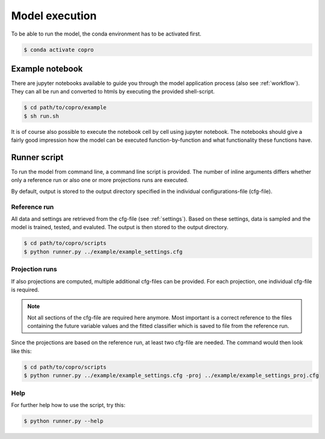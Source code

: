Model execution
=========================

To be able to run the model, the conda environment has to be activated first.

.. code-block:: console

    $ conda activate copro

Example notebook
-----------------

There are jupyter notebooks available to guide you through the model application process (also see :ref:`workflow`).
They can all be run and converted to htmls by executing the provided shell-script.

.. code-block:: console

    $ cd path/to/copro/example
    $ sh run.sh

It is of course also possible to execute the notebook cell by cell using jupyter notebook. 
The notebooks should give a fairly good impression how the model can be executed function-by-function and what functionality these functions have.

.. _script:

Runner script
----------------

To run the model from command line, a command line script is provided. 
The number of inline arguments differs whether only a reference run or also one or more projections runs are executed.

By default, output is stored to the output directory specified in the individual configurations-file (cfg-file). 

Reference run
^^^^^^^^^^^^^^^^
All data and settings are retrieved from the cfg-file (see :ref:`settings`).
Based on these settings, data is sampled and the model is trained, tested, and evaluted.
The output is then stored to the output directory.

.. code-block:: console

    $ cd path/to/copro/scripts
    $ python runner.py ../example/example_settings.cfg

Projection runs
^^^^^^^^^^^^^^^^
If also projections are computed, multiple additional cfg-files can be provided.
For each projection, one individual cfg-file is required.

.. note::

    Not all sections of the cfg-file are required here anymore. Most important is a correct reference
    to the files containing the future variable values and the fitted classifier which is saved to file from the reference run.

Since the projections are based on the reference run, at least two cfg-file are needed.
The command would then look like this:

.. code-block:: console

    $ cd path/to/copro/scripts
    $ python runner.py ../example/example_settings.cfg -proj ../example/example_settings_proj.cfg

Help
^^^^^^^^^^^^^^^^
For further help how to use the script, try this:

.. code-block:: console

    $ python runner.py --help
